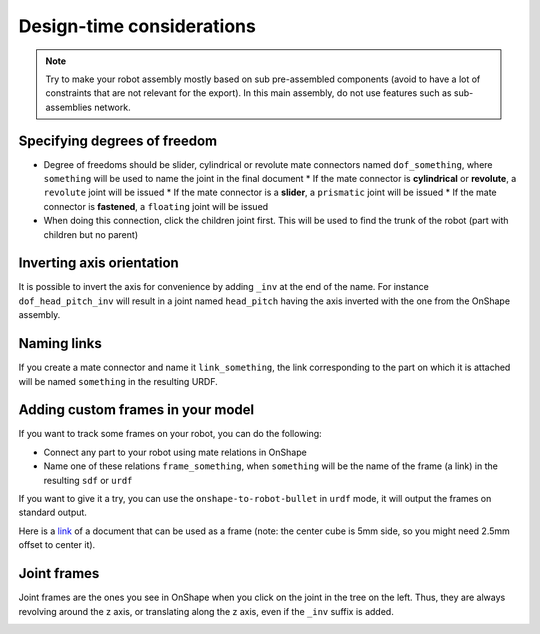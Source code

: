 Design-time considerations
==========================

.. note::
    Try to make your robot assembly mostly based on sub pre-assembled components (avoid to have a lot of
    constraints that are not relevant for the export). In this main assembly, do not use features
    such as sub-assemblies network.

Specifying degrees of freedom
-----------------------------

* Degree of freedoms should be slider, cylindrical or revolute mate connectors named ``dof_something``, where
  ``something`` will be used to name the joint in the final document
  * If the mate connector is **cylindrical** or **revolute**, a ``revolute`` joint will be issued
  * If the mate connector is a **slider**, a ``prismatic`` joint will be issued
  * If the mate connector is **fastened**, a ``floating`` joint will be issued
* When doing this connection, click the children joint first. This will be used to find the trunk of the robot (part with children but no parent)

.. image:: _static/img/smalls/design.png
    :align: center

Inverting axis orientation
--------------------------

It is possible to invert the axis for convenience by adding ``_inv`` at the end of the name. For instance
``dof_head_pitch_inv`` will result in a joint named ``head_pitch`` having the axis inverted with the one
from the OnShape assembly.

Naming links
------------

If you create a mate connector and name it ``link_something``, the link corresponding to the part
on which it is attached will be named ``something`` in the resulting URDF.

.. _custom-frames:

Adding custom frames in your model
----------------------------------

If you want to track some frames on your robot, you can do the following:

* Connect any part to your robot using mate relations in OnShape
* Name one of these relations ``frame_something``, when ``something`` will be the name of
  the frame (a link) in the resulting ``sdf`` or ``urdf``

.. image:: _static/img/smalls/frame.png
    :align: center

If you want to give it a try, you can use the ``onshape-to-robot-bullet`` in ``urdf`` mode, it will output the
frames on standard output.

Here is a `link <https://cad.onshape.com/documents/fadc07564402eea7b8d39250/w/afe354d59e4c06d33ce690d2/e/7406c5f00136aee43a4606cb>`_ of a document that can be used as a frame (note: the center cube is 5mm side, so
you might need 2.5mm offset to center it).

Joint frames
------------

Joint frames are the ones you see in OnShape when you click on the joint in the tree on the left.
Thus, they are always revolving around the z axis, or translating along the z axis, even if the
``_inv`` suffix is added.

.. image:: _static/img/zaxis.png
    :align: center
